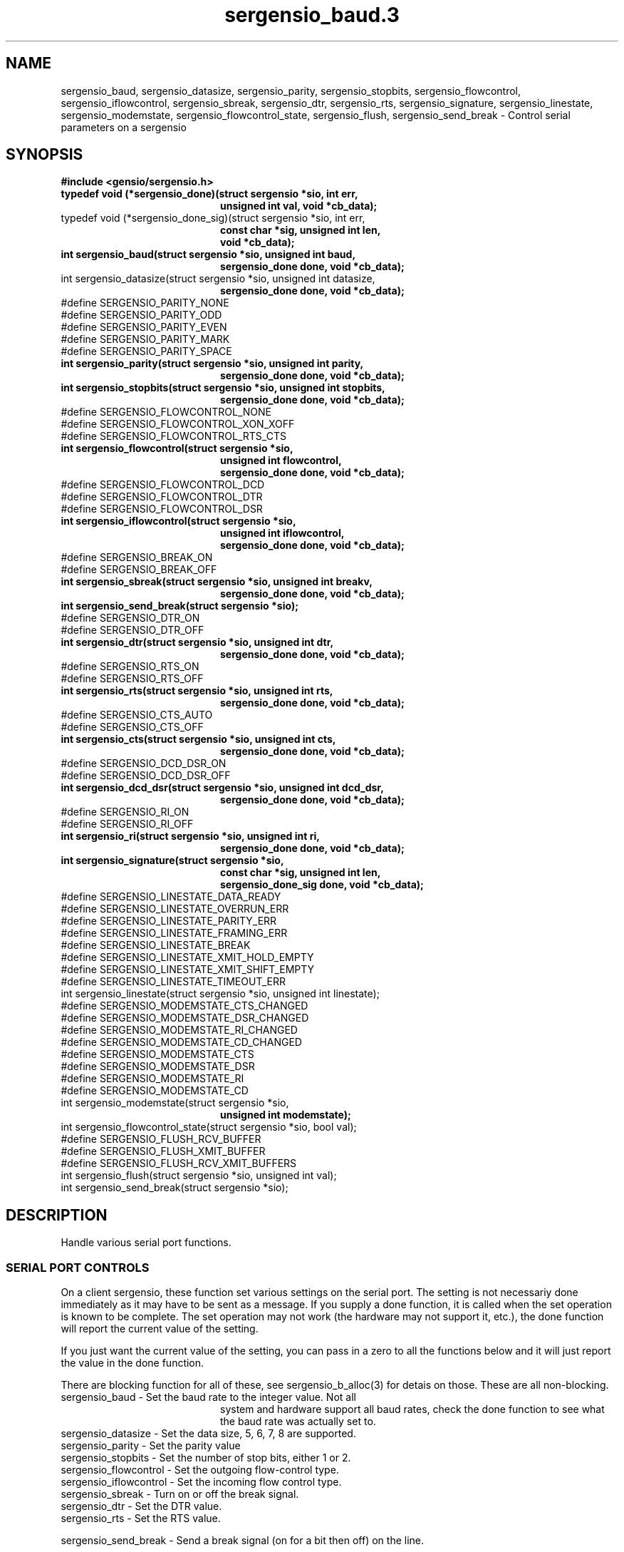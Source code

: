 .TH sergensio_baud.3 3 "20 Jul 2020"
.SH NAME
sergensio_baud, sergensio_datasize, sergensio_parity, sergensio_stopbits,
sergensio_flowcontrol, sergensio_iflowcontrol, sergensio_sbreak,
sergensio_dtr, sergensio_rts, sergensio_signature, sergensio_linestate,
sergensio_modemstate, sergensio_flowcontrol_state, sergensio_flush,
sergensio_send_break \- Control serial parameters on a sergensio
.SH SYNOPSIS
.B #include <gensio/sergensio.h>
.TP 20
.B typedef void (*sergensio_done)(struct sergensio *sio, int err,
.br
.B                                unsigned int val, void *cb_data);
.TP 20
typedef void (*sergensio_done_sig)(struct sergensio *sio, int err,
.br
.B                                 const char *sig, unsigned int len,
.br
.B                                 void *cb_data);
.TP 20
.B int sergensio_baud(struct sergensio *sio, unsigned int baud,
.br
.B                    sergensio_done done, void *cb_data);
.TP 20
int sergensio_datasize(struct sergensio *sio, unsigned int datasize,
.br
.B                     sergensio_done done, void *cb_data);
.TP 0
#define SERGENSIO_PARITY_NONE
.br
#define SERGENSIO_PARITY_ODD
.br
#define SERGENSIO_PARITY_EVEN
.br
#define SERGENSIO_PARITY_MARK
.br
#define SERGENSIO_PARITY_SPACE
.TP 20
.B int sergensio_parity(struct sergensio *sio, unsigned int parity,
.br
.B                      sergensio_done done, void *cb_data);
.TP 20
.B int sergensio_stopbits(struct sergensio *sio, unsigned int stopbits,
.br
.B                       sergensio_done done, void *cb_data);
.TP 0
#define SERGENSIO_FLOWCONTROL_NONE
.br
#define SERGENSIO_FLOWCONTROL_XON_XOFF
.br
#define SERGENSIO_FLOWCONTROL_RTS_CTS
.TP 20
.B int sergensio_flowcontrol(struct sergensio *sio,
.br
.B                          unsigned int flowcontrol,
.br
.B                          sergensio_done done, void *cb_data);
.TP 0
#define SERGENSIO_FLOWCONTROL_DCD
.br
#define SERGENSIO_FLOWCONTROL_DTR
.br
#define SERGENSIO_FLOWCONTROL_DSR
.TP 20
.B int sergensio_iflowcontrol(struct sergensio *sio,
.br
.B                           unsigned int iflowcontrol,
.br
.B                           sergensio_done done, void *cb_data);
.BR
.TP 0
#define SERGENSIO_BREAK_ON
.br
#define SERGENSIO_BREAK_OFF
.TP 20
.B int sergensio_sbreak(struct sergensio *sio, unsigned int breakv,
.br
.B                     sergensio_done done, void *cb_data);
.TP 20
.B int sergensio_send_break(struct sergensio *sio);
.TP 0
#define SERGENSIO_DTR_ON
.br
#define SERGENSIO_DTR_OFF
.TP 20
.B int sergensio_dtr(struct sergensio *sio, unsigned int dtr,
.br
.B                  sergensio_done done, void *cb_data);
.TP 0
#define SERGENSIO_RTS_ON
.br
#define SERGENSIO_RTS_OFF
.TP 20
.B int sergensio_rts(struct sergensio *sio, unsigned int rts,
.br
.B                  sergensio_done done, void *cb_data);
.TP 0
#define SERGENSIO_CTS_AUTO
.br
#define SERGENSIO_CTS_OFF
.TP 20
.B int sergensio_cts(struct sergensio *sio, unsigned int cts,
.br
.B                  sergensio_done done, void *cb_data);
.TP 0
#define SERGENSIO_DCD_DSR_ON
.br
#define SERGENSIO_DCD_DSR_OFF
.TP 20
.B int sergensio_dcd_dsr(struct sergensio *sio, unsigned int dcd_dsr,
.br
.B                  sergensio_done done, void *cb_data);
.TP 0
#define SERGENSIO_RI_ON
.br
#define SERGENSIO_RI_OFF
.TP 20
.B int sergensio_ri(struct sergensio *sio, unsigned int ri,
.br
.B                  sergensio_done done, void *cb_data);
.TP 20
.B int sergensio_signature(struct sergensio *sio,
.br
.B                        const char *sig, unsigned int len,
.br
.B                        sergensio_done_sig done, void *cb_data);
.TP 0
#define SERGENSIO_LINESTATE_DATA_READY
.br
#define SERGENSIO_LINESTATE_OVERRUN_ERR
.br
#define SERGENSIO_LINESTATE_PARITY_ERR
.br
#define SERGENSIO_LINESTATE_FRAMING_ERR
.br
#define SERGENSIO_LINESTATE_BREAK
.br
#define SERGENSIO_LINESTATE_XMIT_HOLD_EMPTY
.br
#define SERGENSIO_LINESTATE_XMIT_SHIFT_EMPTY
.br
#define SERGENSIO_LINESTATE_TIMEOUT_ERR
.TP 20
int sergensio_linestate(struct sergensio *sio, unsigned int linestate);
.TP 0
#define SERGENSIO_MODEMSTATE_CTS_CHANGED
.br
#define SERGENSIO_MODEMSTATE_DSR_CHANGED
.br
#define SERGENSIO_MODEMSTATE_RI_CHANGED
.br
#define SERGENSIO_MODEMSTATE_CD_CHANGED
.br
#define SERGENSIO_MODEMSTATE_CTS
.br
#define SERGENSIO_MODEMSTATE_DSR
.br
#define SERGENSIO_MODEMSTATE_RI
.br
#define SERGENSIO_MODEMSTATE_CD
.TP 20
int sergensio_modemstate(struct sergensio *sio,
.br
.B                       unsigned int modemstate);
.TP 20
int sergensio_flowcontrol_state(struct sergensio *sio, bool val);
.TP 0
#define SERGENSIO_FLUSH_RCV_BUFFER
.br
#define SERGENSIO_FLUSH_XMIT_BUFFER
.br
#define SERGENSIO_FLUSH_RCV_XMIT_BUFFERS
.TP 20
int sergensio_flush(struct sergensio *sio, unsigned int val);
.TP 20
int sergensio_send_break(struct sergensio *sio);
.SH "DESCRIPTION"
Handle various serial port functions.

.SS "SERIAL PORT CONTROLS"
On a client sergensio, these function set various settings on the
serial port.  The setting is not necessariy done immediately as it may
have to be sent as a message.  If you supply a done function, it is
called when the set operation is known to be complete.  The set
operation may not work (the hardware may not support it, etc.), the
done function will report the current value of the setting.

If you just want the current value of the setting, you can pass in a
zero to all the functions below and it will just report the value in
the done function.

There are blocking function for all of these, see sergensio_b_alloc(3)
for detais on those.  These are all non-blocking.
.TP 20
sergensio_baud - Set the baud rate to the integer value.  Not all
system and hardware support all baud rates, check the done function to
see what the baud rate was actually set to.
.TP 20
sergensio_datasize - Set the data size, 5, 6, 7, 8 are supported.
.TP 20
sergensio_parity - Set the parity value
.TP 20
sergensio_stopbits - Set the number of stop bits, either 1 or 2.
.TP 20
sergensio_flowcontrol - Set the outgoing flow-control type.
.TP 20
sergensio_iflowcontrol - Set the incoming flow control type.
.TP 20
sergensio_sbreak - Turn on or off the break signal.
.TP 20
sergensio_dtr - Set the DTR value.
.TP 20
sergensio_rts - Set the RTS value.
.PP
sergensio_send_break - Send a break signal (on for a bit then off) on
the line.
.PP
On a server gensio, the above functions are used to respond to an
event setting the value.  Pass in the actual value.  The done value is
ignored on the server.

On a connection that is on the modem side of the serial port (like
ipmisol), there are a different set of control commands, the above
may or may not work.

Instead, use the following.  Note that passing 0 to these may or may
not return the current value, they may return an error.
.TP 20
sergensio_cts - Set the CTS value to auto (managed by the hardware) or
off (tell the other end not to send d<ata).
.TP 20
sergensio_dcd_rts - Set the DCD and RTS value to be enabled or disabled.
.TP 20
sergensio_ri - Set the ring indicator value to be enabled or disabled.

.SS "SIGNATURE"
Though not really part of serial port control, the telnet RFC2217 spec
has a signature that can be used to identify the server.  The
.B sergensio_signature
function fetches the signature (on the client side) or reponsed to a
request for the signature (on the server side).

.SS "STATE FUNCTIONS"
On the client side, the serial port state functions set the state
information the user is interested in receiving.  For instance, if the
user wants to know about parity errors, they could set
SERGENSIO_LINESTATE_OVERRUN_ERR in the linestate and they would
receive linestate events with parity errors.

On the server side, these are used to report state information.  The
gensio itself doesn't track what the client has requested, that is up
to the server code itself.
.TP 20
sergensio_linestate - Various information (mostly error) about what
has happened on the serial line.  Not all sergensios support
requesting this information.
.TP 20
sergensio_modemstate - CTS, DSR, RI, and CD line on the serial port.
On the client side, the user should set what values they want to
received with that _CHANGED values.  The other values are ignored on
the client side.  On the server side, this is used to report current
values and which values have changed to cause the report.
.SS "OTHER SERIAL PORT CONTROLS"
These function do other miscellaneous functions on a serial port.
.TP 20
sergensio_flowcontrol_state - Tell the remote end of the serial port to
stop sending using flow control.
.TP 20
sergensio_flush - Flush all data from buffers to the serial port.
.TP 20
sergensio_send_break - Send a short break signal on the serial port.
The length is implementation dependent.
.SH "RETURN VALUES"
Zero is returned on success, or a gensio error on failure.
.SH "SEE ALSO"
sergensio(5), sergensio_b_alloc(3)
.SH AUTHOR
.PP
Corey Minyard <minyard@acm.org>
